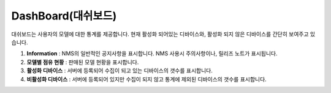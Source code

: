 DashBoard(대쉬보드)
===================

대쉬보드는 사용자의 모델에 대한 통계를 제공합니다. 현재 활성화 되어있는 디바이스와, 활성화 되지 않은 디바이스를
간단히 보여주고 있습니다.

.. image:: ./images/dash_board-00.png
    :width: 100%

1. **Information** : NMS의 일반적인 공지사항을 표시합니다. NMS 사용시 주의사항이나, 릴리즈 노트가 표시됩니다.
2. **모델별 점유 현황** : 판매된 모델 현황을 표시합니다.
3. **활성화 디바이스** : 서버에 등록되어 수집이 되고 있는 디바이스의 갯수를 표시합니다.
4. **비활성화 디바이스** : 서버에 등록되어 있지만 수집이 되지 않고 통계에 제외된 디바이스의 갯수를 표시합니다.
